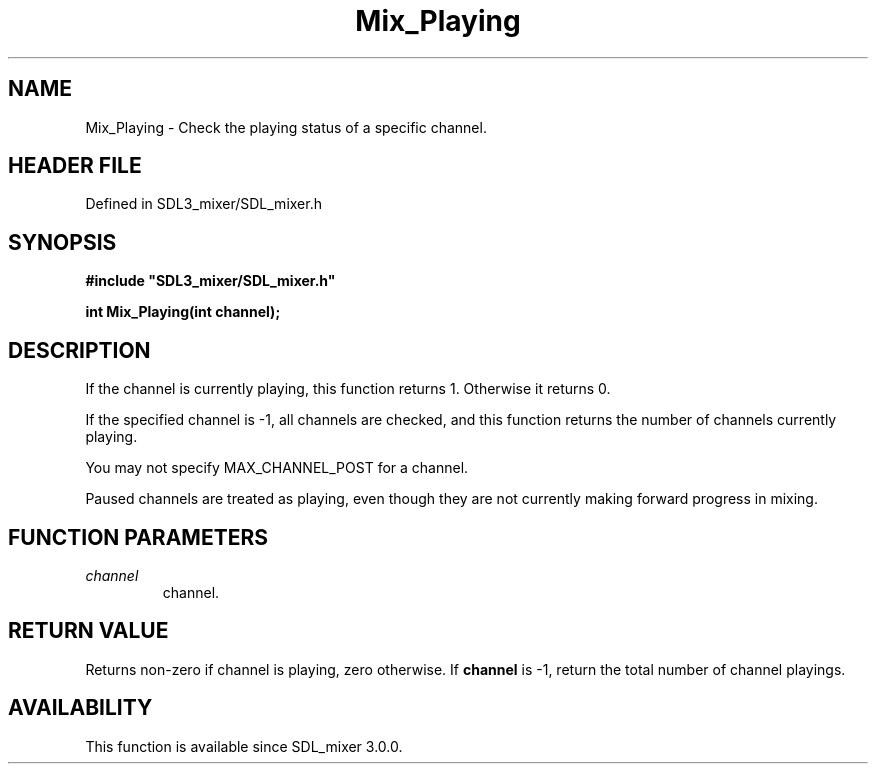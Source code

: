 .\" This manpage content is licensed under Creative Commons
.\"  Attribution 4.0 International (CC BY 4.0)
.\"   https://creativecommons.org/licenses/by/4.0/
.\" This manpage was generated from SDL_mixer's wiki page for Mix_Playing:
.\"   https://wiki.libsdl.org/SDL_mixer/Mix_Playing
.\" Generated with SDL/build-scripts/wikiheaders.pl
.\"  revision 3.0.0-no-vcs
.\" Please report issues in this manpage's content at:
.\"   https://github.com/libsdl-org/sdlwiki/issues/new
.\" Please report issues in the generation of this manpage from the wiki at:
.\"   https://github.com/libsdl-org/SDL/issues/new?title=Misgenerated%20manpage%20for%20Mix_Playing
.\" SDL_mixer can be found at https://libsdl.org/projects/SDL_mixer
.de URL
\$2 \(laURL: \$1 \(ra\$3
..
.if \n[.g] .mso www.tmac
.TH Mix_Playing 3 "SDL_mixer 3.0.0" "SDL_mixer" "SDL_mixer3 FUNCTIONS"
.SH NAME
Mix_Playing \- Check the playing status of a specific channel\[char46]
.SH HEADER FILE
Defined in SDL3_mixer/SDL_mixer\[char46]h

.SH SYNOPSIS
.nf
.B #include \(dqSDL3_mixer/SDL_mixer.h\(dq
.PP
.BI "int Mix_Playing(int channel);
.fi
.SH DESCRIPTION
If the channel is currently playing, this function returns 1\[char46] Otherwise it
returns 0\[char46]

If the specified channel is -1, all channels are checked, and this function
returns the number of channels currently playing\[char46]

You may not specify MAX_CHANNEL_POST for a channel\[char46]

Paused channels are treated as playing, even though they are not currently
making forward progress in mixing\[char46]

.SH FUNCTION PARAMETERS
.TP
.I channel
channel\[char46]
.SH RETURN VALUE
Returns non-zero if channel is playing, zero otherwise\[char46] If
.BR channel
is -1, return the total number of channel playings\[char46]

.SH AVAILABILITY
This function is available since SDL_mixer 3\[char46]0\[char46]0\[char46]

